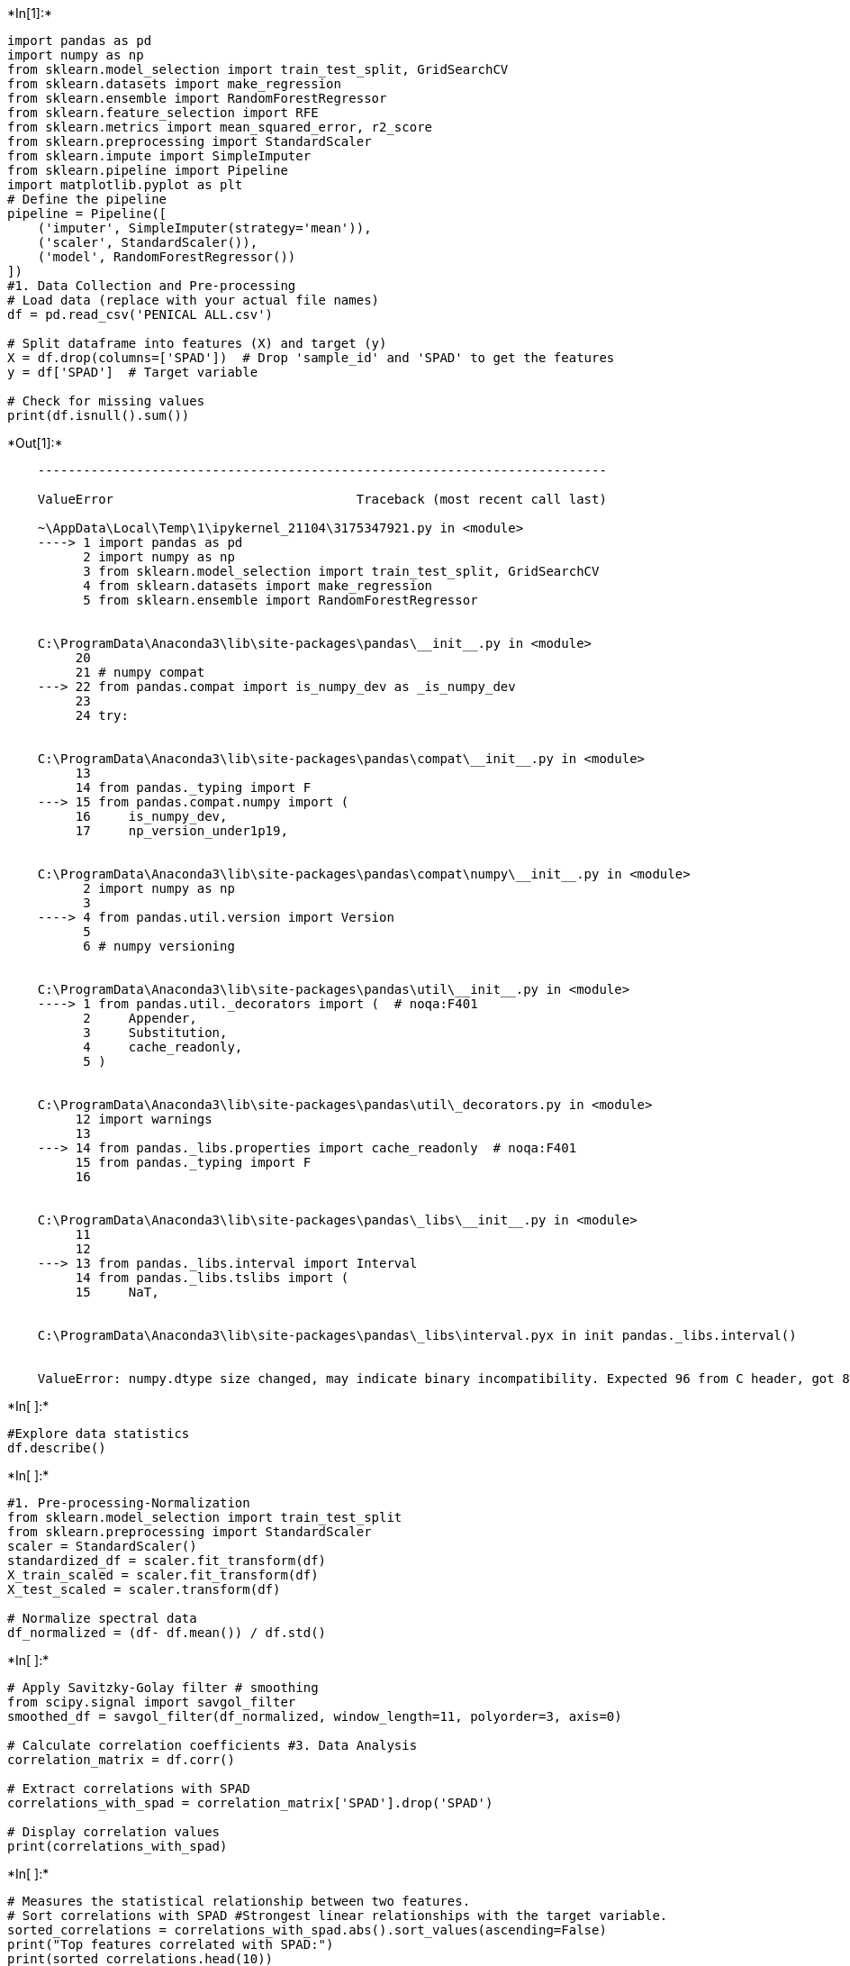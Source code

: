 +*In[1]:*+
[source, ipython3]
----
import pandas as pd
import numpy as np
from sklearn.model_selection import train_test_split, GridSearchCV
from sklearn.datasets import make_regression
from sklearn.ensemble import RandomForestRegressor
from sklearn.feature_selection import RFE
from sklearn.metrics import mean_squared_error, r2_score
from sklearn.preprocessing import StandardScaler
from sklearn.impute import SimpleImputer
from sklearn.pipeline import Pipeline
import matplotlib.pyplot as plt
# Define the pipeline
pipeline = Pipeline([
    ('imputer', SimpleImputer(strategy='mean')),
    ('scaler', StandardScaler()),
    ('model', RandomForestRegressor())
])
#1. Data Collection and Pre-processing
# Load data (replace with your actual file names)
df = pd.read_csv('PENICAL ALL.csv')

# Split dataframe into features (X) and target (y)
X = df.drop(columns=['SPAD'])  # Drop 'sample_id' and 'SPAD' to get the features
y = df['SPAD']  # Target variable

# Check for missing values
print(df.isnull().sum())

----


+*Out[1]:*+
----

    ---------------------------------------------------------------------------

    ValueError                                Traceback (most recent call last)

    ~\AppData\Local\Temp\1\ipykernel_21104\3175347921.py in <module>
    ----> 1 import pandas as pd
          2 import numpy as np
          3 from sklearn.model_selection import train_test_split, GridSearchCV
          4 from sklearn.datasets import make_regression
          5 from sklearn.ensemble import RandomForestRegressor
    

    C:\ProgramData\Anaconda3\lib\site-packages\pandas\__init__.py in <module>
         20 
         21 # numpy compat
    ---> 22 from pandas.compat import is_numpy_dev as _is_numpy_dev
         23 
         24 try:
    

    C:\ProgramData\Anaconda3\lib\site-packages\pandas\compat\__init__.py in <module>
         13 
         14 from pandas._typing import F
    ---> 15 from pandas.compat.numpy import (
         16     is_numpy_dev,
         17     np_version_under1p19,
    

    C:\ProgramData\Anaconda3\lib\site-packages\pandas\compat\numpy\__init__.py in <module>
          2 import numpy as np
          3 
    ----> 4 from pandas.util.version import Version
          5 
          6 # numpy versioning
    

    C:\ProgramData\Anaconda3\lib\site-packages\pandas\util\__init__.py in <module>
    ----> 1 from pandas.util._decorators import (  # noqa:F401
          2     Appender,
          3     Substitution,
          4     cache_readonly,
          5 )
    

    C:\ProgramData\Anaconda3\lib\site-packages\pandas\util\_decorators.py in <module>
         12 import warnings
         13 
    ---> 14 from pandas._libs.properties import cache_readonly  # noqa:F401
         15 from pandas._typing import F
         16 
    

    C:\ProgramData\Anaconda3\lib\site-packages\pandas\_libs\__init__.py in <module>
         11 
         12 
    ---> 13 from pandas._libs.interval import Interval
         14 from pandas._libs.tslibs import (
         15     NaT,
    

    C:\ProgramData\Anaconda3\lib\site-packages\pandas\_libs\interval.pyx in init pandas._libs.interval()
    

    ValueError: numpy.dtype size changed, may indicate binary incompatibility. Expected 96 from C header, got 88 from PyObject

----


+*In[ ]:*+
[source, ipython3]
----
#Explore data statistics
df.describe()
----


+*In[ ]:*+
[source, ipython3]
----
#1. Pre-processing-Normalization
from sklearn.model_selection import train_test_split
from sklearn.preprocessing import StandardScaler
scaler = StandardScaler()
standardized_df = scaler.fit_transform(df)
X_train_scaled = scaler.fit_transform(df)
X_test_scaled = scaler.transform(df)

# Normalize spectral data
df_normalized = (df- df.mean()) / df.std()
----


+*In[ ]:*+
[source, ipython3]
----
# Apply Savitzky-Golay filter # smoothing
from scipy.signal import savgol_filter
smoothed_df = savgol_filter(df_normalized, window_length=11, polyorder=3, axis=0)

# Calculate correlation coefficients #3. Data Analysis
correlation_matrix = df.corr()

# Extract correlations with SPAD
correlations_with_spad = correlation_matrix['SPAD'].drop('SPAD')

# Display correlation values
print(correlations_with_spad)
----


+*In[ ]:*+
[source, ipython3]
----
# Measures the statistical relationship between two features.
# Sort correlations with SPAD #Strongest linear relationships with the target variable. 
sorted_correlations = correlations_with_spad.abs().sort_values(ascending=False)
print("Top features correlated with SPAD:")
print(sorted_correlations.head(10))
----


+*In[ ]:*+
[source, ipython3]
----
# 4. Split the data into training and testing sets
X_train, X_test, y_train, y_test = train_test_split(X, y, test_size=0.2, random_state=175)
----


+*In[ ]:*+
[source, ipython3]
----
#4. cross-validation
#Robust Performance Estimate: It provides a more reliable estimate of the model's performance 
#by training and testing the model on different subsets of the data.
from sklearn.ensemble import RandomForestRegressor
from sklearn.model_selection import cross_val_score
import numpy as np

# Example data (replace with your dataset)
X = np.random.rand(100, 10)  # 100 samples, 10 features
y = np.random.rand(100)      # 100 samples, 1 target variable
# Initialize the Random Forest Regressor
model = RandomForestRegressor(n_estimators=100, random_state=175)

# Perform 5-fold cross-validation
# Note: cross_val_score returns negative MSE values by default
mse_scores = cross_val_score(model, X, y, scoring='neg_mean_squared_error', cv=5)

# Convert negative MSE to positive MSE
mse_scores = -mse_scores

# Calculate the average MSE
average_mse = np.mean(mse_scores)

# Print the results
print("MSE scores for each fold:", mse_scores)
print("Average MSE:", average_mse)
----


+*In[ ]:*+
[source, ipython3]
----
import matplotlib.pyplot as plt
from sklearn.decomposition import PCA
# Standardize the features
X_scaled = scaler.fit_transform(X)
# Apply PCA
n_components = 10  # Number of principal components to keep
pca = PCA(n_components=n_components)
X_pca = pca.fit_transform(X_scaled)

# Verify the shape of the transformed data
print("Shape of X_pca:", X_pca.shape)
# Fit PCA
pca = PCA()
pca.fit(X_scaled)

# Plot explained variance ratio
plt.figure(figsize=(6, 2))
plt.plot(np.cumsum(pca.explained_variance_ratio_), marker='o')
plt.xlabel('Number of Components')
plt.ylabel('Cumulative Explained Variance')
plt.title('Explained Variance by Number of Components')
plt.grid(True)
plt.show()

# Print the explained variance ratio for each component
print("Explained variance ratio by each component:")
print(pca.explained_variance_ratio_)
----


+*In[ ]:*+
[source, ipython3]
----
# Define the parameter grid
param_grid = {
    'n_estimators': [50, 100, 150, 200,],
    'max_depth': [5, 10, 15, 20],
    'min_samples_split': [30,35,40,45,50],
    'min_samples_leaf': [7,8,9,10, 11],
    'max_features': [1, 2, 3, 4, 5]  # Number of features to consider at each split
}

# Initialize the Random Forest Regressor
rf = RandomForestRegressor(random_state=175)

# Initialize GridSearchCV
grid_search = GridSearchCV(estimator=rf, param_grid=param_grid, cv=5, scoring='neg_mean_squared_error', n_jobs=-1)

# Fit the model
grid_search.fit(X, y)

# Get the best parameters
best_params = grid_search.best_params_
print("Best parameters found: ", best_params)

# Get the best model
best_rf = grid_search.best_estimator_

# Evaluate the best model
best_mse_scores = cross_val_score(best_rf, X, y, scoring='neg_mean_squared_error', cv=5)
best_mse_scores = -best_mse_scores
average_best_mse = np.mean(best_mse_scores)
print("Best Random Forest Cross-validated MSE:", average_best_mse)

----


+*In[ ]:*+
[source, ipython3]
----
from sklearn.ensemble import RandomForestRegressor
from sklearn.feature_selection import RFE

# Define the model
rf = RandomForestRegressor(random_state=175)

# Initialize RFE with the Random Forest model and select the top 5 features
rfe = RFE(estimator=rf, n_features_to_select=5, step=25)
rfe.fit(X_train, y_train)

# Get the selected features
selected_features = X_train.columns[rfe.support_]
print(f"Selected features: {selected_features}")

# Transform the data to include only the selected features
X_train_rfe = rfe.transform(X_train)
X_test_rfe = rfe.transform(X_test)

def calculate_metrics(y_true, y_pred):
    r2 = r2_score(y_true, y_pred)
    rmse = np.sqrt(mean_squared_error(y_true, y_pred))
    mae = mean_absolute_error(y_true, y_pred)
    mse = mean_squared_error(y_true, y_pred)
    rpd = np.std(y_true) / rmse
    return r2, rmse, mae, mse, rpd

def display_metrics(model_name, y_train, y_train_pred, y_test, y_test_pred):
    print(f"---{model_name}---")
    print("Train Metrics:")
    train_metrics = calculate_metrics(y_train, y_train_pred)
    print(f"R2: {train_metrics[0]}, RMSE: {train_metrics[1]}, MAE: {train_metrics[2]}, MSE: {train_metrics[3]}, RPD: {train_metrics[4]}")
    
    print("Test Metrics:")
    test_metrics = calculate_metrics(y_test, y_test_pred)
    print(f"R2: {test_metrics[0]}, RMSE: {test_metrics[1]}, MAE: {test_metrics[2]}, MSE: {test_metrics[3]}, RPD: {test_metrics[4]}")
    print("\n")

# Re-train the Random Forest model using only the selected features
rf.fit(X_train_rfe, y_train)
y_train_pred_rf = rf.predict(X_train_rfe)
y_test_pred_rf = rf.predict(X_test_rfe)
display_metrics("Random Forest with RFE", y_train, y_train_pred_rf, y_test, y_test_pred_rf)

----


+*In[ ]:*+
[source, ipython3]
----
from tensorflow.keras.models import Sequential
from tensorflow.keras.layers import Dense

# RFE and BPNN
# Define the model for RFE
rf = RandomForestRegressor(random_state=175)

# Initialize RFE with the Random Forest model and select the top 5 features
rfe = RFE(estimator=rf, n_features_to_select=5, step=25)
rfe.fit(X_train, y_train)

# Get the selected features
selected_features = X_train.columns[rfe.support_]
print(f"Selected features: {selected_features}")

# Transform the data to include only the selected features
X_train_rfe = rfe.transform(X_train)
X_test_rfe = rfe.transform(X_test)

# Standardize the features
scaler = StandardScaler()
X_train_rfe = scaler.fit_transform(X_train_rfe)
X_test_rfe = scaler.transform(X_test_rfe)

# Define the BPNN model
def create_bpnn(input_dim):
    model = Sequential()
    model.add(Dense(128, input_dim=input_dim, activation='relu'))
    model.add(Dense(64, activation='relu'))
    model.add(Dense(32, activation='relu'))
    model.add(Dense(1))
    model.compile(optimizer='adam', loss='mse')
    return model

# Create and train the BPNN model
bpnn = create_bpnn(X_train_rfe.shape[1])
history = bpnn.fit(X_train_rfe, y_train, epochs=400, batch_size=10, verbose=1, validation_split=0.2)

# Make predictions
y_train_pred_bpnn = bpnn.predict(X_train_rfe).flatten()
y_test_pred_bpnn = bpnn.predict(X_test_rfe).flatten()

def calculate_metrics(y_true, y_pred):
    r2 = r2_score(y_true, y_pred)
    rmse = np.sqrt(mean_squared_error(y_true, y_pred))
    mae = mean_absolute_error(y_true, y_pred)
    mse = mean_squared_error(y_true, y_pred)
    rpd = np.std(y_true) / rmse
    return r2, rmse, mae, mse, rpd

def display_metrics(model_name, y_train, y_train_pred, y_test, y_test_pred):
    print(f"---{model_name}---")
    print("Train Metrics:")
    train_metrics = calculate_metrics(y_train, y_train_pred)
    print(f"R2: {train_metrics[0]}, RMSE: {train_metrics[1]}, MAE: {train_metrics[2]}, MSE: {train_metrics[3]}, RPD: {train_metrics[4]}")
    
    print("Test Metrics:")
    test_metrics = calculate_metrics(y_test, y_test_pred)
    print(f"R2: {test_metrics[0]}, RMSE: {test_metrics[1]}, MAE: {test_metrics[2]}, MSE: {test_metrics[3]}, RPD: {test_metrics[4]}")
    print("\n")

# Display metrics
display_metrics("BPNN with RFE", y_train, y_train_pred_bpnn, y_test, y_test_pred_bpnn)

----


+*In[ ]:*+
[source, ipython3]
----
from xgboost import XGBRegressor

# Generate a random regression problem
from sklearn.datasets import make_regression
X, y = make_regression(n_samples=100, n_features=10, noise=0.1, random_state=175)

# Define the model for RFE
xgb_model = XGBRegressor(objective='reg:squarederror', random_state=100)

# Initialize RFE with the XGBoost model and select the top 5 features
rfe = RFE(estimator=xgb_model, n_features_to_select=5, step=25)
rfe.fit(X_train, y_train)

# Get the selected features
selected_features = X_train.columns[rfe.support_]
print(f"Selected features: {selected_features}")

# Transform the data to include only the selected features
X_train_rfe = rfe.transform(X_train)
X_test_rfe = rfe.transform(X_test)

# Standardize the features
scaler = StandardScaler()
X_train_rfe = scaler.fit_transform(X_train_rfe)
X_test_rfe = scaler.transform(X_test_rfe)

# Train the XGBoost model with the selected features
xgb_model.fit(X_train_rfe, y_train)

# Make predictions
y_train_pred_xgb = xgb_model.predict(X_train_rfe)
y_test_pred_xgb = xgb_model.predict(X_test_rfe)

def calculate_metrics(y_true, y_pred):
    r2 = r2_score(y_true, y_pred)
    rmse = np.sqrt(mean_squared_error(y_true, y_pred))
    mae = mean_absolute_error(y_true, y_pred)
    mse = mean_squared_error(y_true, y_pred)
    rpd = np.std(y_true) / rmse
    return r2, rmse, mae, mse, rpd

def display_metrics(model_name, y_train, y_train_pred, y_test, y_test_pred):
    print(f"---{model_name}---")
    print("Train Metrics:")
    train_metrics = calculate_metrics(y_train, y_train_pred)
    print(f"R2: {train_metrics[0]}, RMSE: {train_metrics[1]}, MAE: {train_metrics[2]}, MSE: {train_metrics[3]}, RPD: {train_metrics[4]}")
    
    print("Test Metrics:")
    test_metrics = calculate_metrics(y_test, y_test_pred)
    print(f"R2: {test_metrics[0]}, RMSE: {test_metrics[1]}, MAE: {test_metrics[2]}, MSE: {test_metrics[3]}, RPD: {test_metrics[4]}")
    print("\n")

# Display metrics
display_metrics("XGBoost with RFE", y_train, y_train_pred_xgb, y_test, y_test_pred_xgb)

----


+*In[ ]:*+
[source, ipython3]
----
from sklearn.linear_model import ElasticNet

# Generate a random regression problem
from sklearn.datasets import make_regression
X, y = make_regression(n_samples=100, n_features=10, noise=0.1, random_state=175)

# Define the model for RFE
elnet_model = ElasticNet(random_state=100)

# Initialize RFE with the Elastic Net model and select the top 5 features
rfe = RFE(estimator=elnet_model, n_features_to_select=5, step=25)
rfe.fit(X_train, y_train)

# Get the selected features
selected_features = X_train.columns[rfe.support_]
print(f"Selected features: {selected_features}")

# Transform the data to include only the selected features
X_train_rfe = rfe.transform(X_train)
X_test_rfe = rfe.transform(X_test)

# Standardize the features
scaler = StandardScaler()
X_train_rfe = scaler.fit_transform(X_train_rfe)
X_test_rfe = scaler.transform(X_test_rfe)

# Train the Elastic Net model with the selected features
elnet_model.fit(X_train_rfe, y_train)

# Make predictions
y_train_pred_elnet = elnet_model.predict(X_train_rfe)
y_test_pred_elnet = elnet_model.predict(X_test_rfe)

def calculate_metrics(y_true, y_pred):
    r2 = r2_score(y_true, y_pred)
    rmse = np.sqrt(mean_squared_error(y_true, y_pred))
    mae = mean_absolute_error(y_true, y_pred)
    mse = mean_squared_error(y_true, y_pred)
    rpd = np.std(y_true) / rmse
    return r2, rmse, mae, mse, rpd

def display_metrics(model_name, y_train, y_train_pred, y_test, y_test_pred):
    print(f"---{model_name}---")
    print("Train Metrics:")
    train_metrics = calculate_metrics(y_train, y_train_pred)
    print(f"R2: {train_metrics[0]}, RMSE: {train_metrics[1]}, MAE: {train_metrics[2]}, MSE: {train_metrics[3]}, RPD: {train_metrics[4]}")
    
    print("Test Metrics:")
    test_metrics = calculate_metrics(y_test, y_test_pred)
    print(f"R2: {test_metrics[0]}, RMSE: {test_metrics[1]}, MAE: {test_metrics[2]}, MSE: {test_metrics[3]}, RPD: {test_metrics[4]}")
    print("\n")

# Display metrics
display_metrics("Elastic Net with RFE", y_train, y_train_pred_elnet, y_test, y_test_pred_elnet)

----


+*In[ ]:*+
[source, ipython3]
----
from xgboost import XGBRegressor
# Initialize the XGBoost regressor
xgb = XGBRegressor(objective='reg:squarederror', random_state=175)

# Initialize RFE with XGBoost as the estimator
rfe = RFE(estimator=xgb, n_features_to_select=10, step=25)

# Fit RFE
rfe.fit(X_train, y_train)

# Get the selected features
selected_features = X_train.columns[rfe.support_]

print(f"Selected features: {selected_features}")

# Train the model with selected features
xgb.fit(X_train[selected_features], y_train)

# Predict on the test set
y_pred = xgb.predict(X_test[selected_features])

# Evaluate the model
mae = mean_absolute_error(y_test, y_pred)
print(f"Mean Absolute Error: {mae}")
# Predict and evaluate
y_pred = stacking_regressor.predict(X_test)
mse = mean_squared_error(y_test, y_pred)
r2 = r2_score(y_test, y_pred)
mae = mean_absolute_error(y_test, y_pred)
print("XGBRegressor MSE:", mse)
print("XGBRegressor R^2 Score:", r2)
print('XGBRegressor Absolute Error:',{mae})

# Display feature importance
importance = pd.DataFrame({
    'Feature': selected_features,
    'Importance': xgb.feature_importances_
}).sort_values(by='Importance', ascending=False)

print(importance)
----


+*In[ ]:*+
[source, ipython3]
----
import shap
from xgboost import XGBRegressor
from sklearn.linear_model import ElasticNet
from sklearn.metrics import mean_absolute_error, mean_squared_error, r2_score

# Generate a random regression problem
X, y = make_regression(n_samples=100, n_features=10, noise=0.1, random_state=100)

# Train the XGBoost model
model = XGBRegressor(objective='reg:squarederror', random_state=25)
model.fit(X_train, y_train)

# Explain the model predictions using SHAP
explainer = shap.Explainer(model)
shap_values = explainer(X_test)

# Plot feature importance
shap.summary_plot(shap_values, X_test, feature_names=df.columns[:-1])

# Get mean absolute SHAP values for feature importance
shap_importance = np.abs(shap_values.values).mean(axis=0)
shap_importance_df = pd.DataFrame({
    'feature': df.columns[:-1],
    'importance': shap_importance
}).sort_values(by='importance', ascending=False)

print(shap_importance_df)

# Select the top N features based on SHAP importance
top_n_features = shap_importance_df['feature'].head(5).values
print(f"Top {len(top_n_features)} features: {top_n_features}")

# Transform the data to include only the selected features
X_train_shap = X_train[:, shap_importance_df.index[:5]]
X_test_shap = X_test[:, shap_importance_df.index[:5]]

# Train the Elastic Net model with the selected features
elnet_model = ElasticNet(random_state=42)
elnet_model.fit(X_train_shap, y_train)

# Make predictions
y_train_pred_elnet = elnet_model.predict(X_train_shap)
y_test_pred_elnet = elnet_model.predict(X_test_shap)

def calculate_metrics(y_true, y_pred):
    r2 = r2_score(y_true, y_pred)
    rmse = np.sqrt(mean_squared_error(y_true, y_pred))
    mae = mean_absolute_error(y_true, y_pred)
    mse = mean_squared_error(y_true, y_pred)
    rpd = np.std(y_true) / rmse
    return r2, rmse, mae, mse, rpd

def display_metrics(model_name, y_train, y_train_pred, y_test, y_test_pred):
    print(f"---{model_name}---")
    print("Train Metrics:")
    train_metrics = calculate_metrics(y_train, y_train_pred)
    print(f"R2: {train_metrics[0]}, RMSE: {train_metrics[1]}, MAE: {train_metrics[2]}, MSE: {train_metrics[3]}, RPD: {train_metrics[4]}")
    
    print("Test Metrics:")
    test_metrics = calculate_metrics(y_test, y_test_pred)
    print(f"R2: {test_metrics[0]}, RMSE: {test_metrics[1]}, MAE: {test_metrics[2]}, MSE: {test_metrics[3]}, RPD: {test_metrics[4]}")
    print("\n")

# Display metrics
display_metrics("Elastic Net with SHAP-selected features", y_train, y_train_pred_elnet, y_test, y_test_pred_elnet)

----


+*In[ ]:*+
[source, ipython3]
----
from catboost import CatBoostRegressor

# Generate a random regression problem
from sklearn.datasets import make_regression
X, y = make_regression(n_samples=100, n_features=10, noise=0.1, random_state=175)

# Define a base model for RFE
base_model = RandomForestRegressor(n_estimators=10, random_state=42)

# Initialize RFE with the base model and select the top 5 features, using a moderate step size
rfe = RFE(estimator=base_model, n_features_to_select=5, step=25)
rfe.fit(X_train, y_train)

# Get the selected features
selected_features = X_train.columns[rfe.support_]
print(f"Selected features: {selected_features}")

# Transform the data to include only the selected features
X_train_rfe = pd.DataFrame(rfe.transform(X_train), columns=selected_features)
X_test_rfe = pd.DataFrame(rfe.transform(X_test), columns=selected_features)

# Standardize the features
scaler = StandardScaler()
X_train_rfe = scaler.fit_transform(X_train_rfe)
X_test_rfe = scaler.transform(X_test_rfe)

# Train the CatBoost model with the selected features
catboost_model = CatBoostRegressor(verbose=0, random_state=42)
catboost_model.fit(X_train_rfe, y_train)

# Make predictions
y_train_pred_catboost = catboost_model.predict(X_train_rfe)
y_test_pred_catboost = catboost_model.predict(X_test_rfe)

def calculate_metrics(y_true, y_pred):
    r2 = r2_score(y_true, y_pred)
    rmse = np.sqrt(mean_squared_error(y_true, y_pred))
    mae = mean_absolute_error(y_true, y_pred)
    mse = mean_squared_error(y_true, y_pred)
    rpd = np.std(y_true) / rmse
    return r2, rmse, mae, mse, rpd

def display_metrics(model_name, y_train, y_train_pred, y_test, y_test_pred):
    print(f"---{model_name}---")
    print("Train Metrics:")
    train_metrics = calculate_metrics(y_train, y_train_pred)
    print(f"R2: {train_metrics[0]}, RMSE: {train_metrics[1]}, MAE: {train_metrics[2]}, MSE: {train_metrics[3]}, RPD: {train_metrics[4]}")
    
    print("Test Metrics:")
    test_metrics = calculate_metrics(y_test, y_test_pred)
    print(f"R2: {test_metrics[0]}, RMSE: {test_metrics[1]}, MAE: {test_metrics[2]}, MSE: {test_metrics[3]}, RPD: {test_metrics[4]}")
    print("\n")

# Display metrics
display_metrics("CatBoost with RFE-selected features", y_train, y_train_pred_catboost, y_test, y_test_pred_catboost)

----
